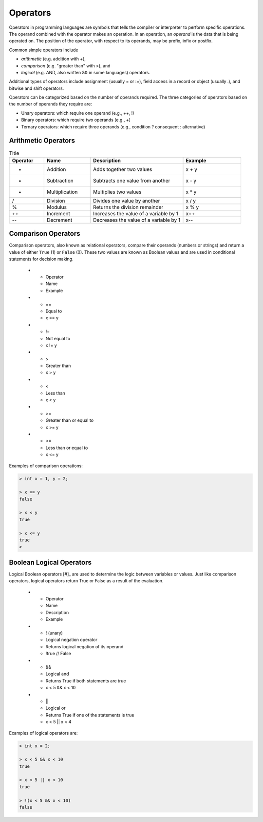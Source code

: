 Operators
===========

Operators in programming languages are symbols that tells the 
compiler or interpreter to perform specific operations. The 
operand combined with the operator makes an operation. In 
an operation, an *operand* is the data that is being operated on. 
The position of the operator, with respect to its 
operands, may be prefix, infix or postfix.


Common simple operators include 

- *arithmetic* (e.g. addition with +), 
- *comparison* (e.g. "greater than" with >), and 
- *logical* (e.g. AND, also written && in some languages) operators. 
  
Additional types of operators include assignment (usually = or :=), 
field access in a record or object (usually .), and bitwise and 
shift operators.  

Operators can be categorized based on the number of operands 
required. The three categories of operators based on the 
number of operands they require are: 

- Unary operators: which require one operand (e.g., ++, !) 
- Binary operators: which require two operands (e.g., +) 
- Ternary operators: which require three operands (e.g., condition ? consequent : alternative)

Arithmetic Operators
---------------------

.. list-table:: Title
    :widths: 15 20 40 25
    :header-rows: 1

    * - Operator	
      - Name	
      - Description	
      - Example	
    * - +	
      - Addition	
      - Adds together two values	
      - x + y	
    * -	-
      - Subtraction	
      - Subtracts one value from another	
      - x - y	
    * - *
      -	Multiplication
      - Multiplies two values	
      - x * y	
    * - /	
      - Division	
      - Divides one value by another	
      - x / y	
    * - %	
      - Modulus	
      - Returns the division remainder	
      - x % y	
    * - ++	
      - Increment	
      - Increases the value of a variable by 1	
      - x++	
    * - --	
      - Decrement	
      - Decreases the value of a variable by 1	
      - x--


Comparison Operators
---------------------

Comparison operators, also known as relational operators, compare 
their operands (numbers or strings) and return a value of either 
``True`` (1) or ``False`` (0). These two values are known as Boolean values 
and are used in conditional statements for decision making.  

    * - Operator	
      - Name	
      - Example	
    * - ==	
      - Equal to	
      - x == y	
    * - !=	
      - Not equal to	
      - x != y	
    * - >	
      - Greater than	
      - x > y	
    * - <	
      - Less than	
      - x < y	
    * - >=	
      - Greater than or equal to	
      - x >= y	
    * - <=	
      - Less than or equal to	
      - x <= y	

Examples of comparison operations:

.. code-block:: 

  > int x = 1, y = 2;

  > x == y
  false
  
  > x < y
  true
  
  > x <= y
  true
  > 


Boolean Logical Operators
---------------------------

Logical Boolean operators [#]_ are used to determine the logic between variables or values. 
Just like comparison operators, logical operators return True or False as a result 
of the evaluation. 

    * - Operator	
      - Name	
      - Description	
      - Example	
    * - !	(unary)
      - Logical negation operator	
      - Returns logical negation of its operand	
      - !true  	// False
    * -	&&
      - Logical and	
      - Returns True if both statements are true	
      - x < 5 &&  x < 10
    * - ||
      -	Logical or
      - Returns True if one of the statements is true	
      - x < 5 || x < 4	
  
Examples of logical operators are:

.. code-block:: 

  > int x = 2;                  
  
  > x < 5 && x < 10
  true

  > x < 5 || x < 10
  true

  > !(x < 5 && x < 10) 
  false


.. rubric:: Footnotes

  [#] In C# Reference, ``&&`` is called Conditional logical AND operator, which 
  is almost the same as & except it performs "short-circuit evaluation": 
  if the result can be inferred from the first operand, then the second 
  operand is not evaluated, while logical AND operator ``&`` will always 
  evaluate both its operands. The same applies to Logical OR operator ``|``. 
  Also, C# has logical exclusive OR operator ``^``, which computes the same 
  result as the inequality operator ``!=`` for bool operands. 
